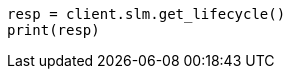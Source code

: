 // This file is autogenerated, DO NOT EDIT
// slm/apis/slm-get.asciidoc:126

[source, python]
----
resp = client.slm.get_lifecycle()
print(resp)
----
